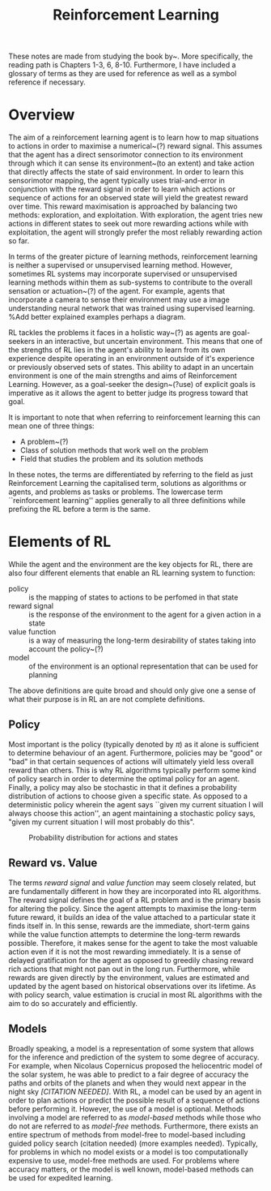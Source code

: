 #+title: Reinforcement Learning
#+OPTIONS: author:nil date:nil


These notes are made from studying the book by~\cite{sutton2018reinforcement}.
More specifically, the reading path is Chapters 1-3, 6, 8-10. Furthermore, I
have included a glossary of terms as they are used for reference as well as a
symbol reference if necessary.

* Overview

The aim of a reinforcement learning agent is to learn how to map situations to
actions in order to maximise a numerical~(?) reward signal. This assumes that
the agent has a direct sensorimotor connection to its environment through which
it can sense its environment~(to an extent) and take action that directly
affects the state of said environment. In order to learn this sensorimotor
mapping, the agent typically uses trial-and-error in conjunction with the
reward signal in order to learn which actions or sequence of actions for an
observed state will yield the greatest reward over time. This reward
maximisation is approached by balancing two methods: exploration, and
exploitation. With exploration, the agent tries new actions in different states
to seek out more rewarding actions while with exploitation, the agent will
strongly prefer the most reliably rewarding action so far.

In terms of the greater picture of learning methods, reinforcement learning is
neither a supervised or unsupervised learning method. However, sometimes RL
systems may incorporate supervised or unsupervised learning methods within them
as sub-systems to contribute to the overall sensation or actuation~(?) of the
agent. For example, agents that incorporate a camera to sense their environment
may use a image understanding neural network that was trained using supervised
learning. %Add better explained examples perhaps a diagram.

RL tackles the problems it faces in a holistic way~(?) as agents are
goal-seekers in an interactive, but uncertain environment. This means that one
of the strengths of RL lies in the agent's ability to learn from its own
experience despite operating in an environment outside of it's experience or
previously observed sets of states. This ability to adapt in an uncertain
environment is one of the main strengths and aims of Reinforcement Learning.
However, as a goal-seeker the design~(?use) of explicit goals is imperative as
it allows the agent to better judge its progress toward that goal.

It is important to note that when referring to reinforcement learning this can
mean one of three things:

 + A problem~(?)
 + Class of solution methods that work well on the problem
 + Field that studies the problem and its solution methods

In these notes, the terms are differentiated by referring to the field as just
Reinforcement Learning the capitalised term, solutions as algorithms or agents,
and problems as tasks or problems. The lowercase term ``reinforcement
learning'' applies generally to all three definitions while prefixing the RL
before a term is the same.


* Elements of RL

While the agent and the environment are the key objects for RL, there are also
four different elements that enable an RL learning system to function:
    - policy ::  is the mapping of states to actions to be perfomed in that
        state
    - reward signal ::  is the response of the environment to the agent for a
        given action in a state
    - value function ::  is a way of measuring the long-term desirability of
        states taking into account the policy~(?)
    - model ::  of the environment is an optional representation that can be
        used for planning

The above definitions are quite broad and should only give one a sense of what
their purpose is in RL an are not complete definitions.

** Policy

Most important is the policy (typically denoted by $\pi$) as it alone is
sufficient to determine behaviour of an agent. Furthermore, policies may be
"good" or "bad" in that certain sequences of actions will ultimately yield
less overall reward than others. This is why RL algorithms typically perform
some kind of policy search in order to determine the optimal policy for an
agent. Finally, a policy may also be stochastic in that it defines a
probability distribution of actions to choose given a specific state. As
opposed to a deterministic policy wherein the agent says ``given my current
situation I will always choose this action'', an agent maintaining a
stochastic policy says, "given my current situation I will most probably do this".

#+caption: Probability distribution for actions and states
[[./images/rl/stochasticpolicyvis.svg]]

** Reward vs. Value

The terms /reward signal/ and /value function/ may seem closely
related, but are fundamentally different in how they are incorporated into RL
algorithms. The reward signal defines the goal of a RL problem and is the
primary basis for altering the policy. Since the agent attempts to maximise the
long-term future reward, it builds an idea of the value attached to a
particular state it finds itself in. In this sense, rewards are the immediate,
short-term gains while the value function attempts to determine the long-term
rewards possible. Therefore, it makes sense for the agent to take the most
valuable action even if it is not the most rewarding immediately. It is a sense
of delayed gratification for the agent as opposed to greedily chasing reward
rich actions that might not pan out in the long run. Furthermore, while rewards
are given directly by the environment, values are estimated and updated by the
agent based on historical observations over its lifetime. As with policy
search, value estimation is crucial in most RL algorithms with the aim to do so
accurately and efficiently.

** Models

Broadly speaking, a model is a representation of some system that allows for
the inference and prediction of the system to some degree of accuracy. For
example, when Nicolaus Copernicus proposed the heliocentric model of the solar
system, he was able to predict to a fair degree of accuracy the paths and
orbits of the planets and when they would next appear in the night sky
/[CITATION NEEDED]/. With RL, a model can be used by an agent in order to
plan actions or predict the possible result of a sequence of actions before
performing it. However, the use of a model is optional. Methods involving a
model are referred to as /model-based/ methods while those who do not are
referred to as /model-free/ methods. Furthermore, there exists an entire
spectrum of methods from model-free to model-based including guided policy
search (citation needed) (more examples needed). Typically, for problems in
which no model exists or a model is too computationally expensive to use,
model-free methods are used. For problems where accuracy matters, or the model
is well known, model-based methods can be used for expedited learning.

